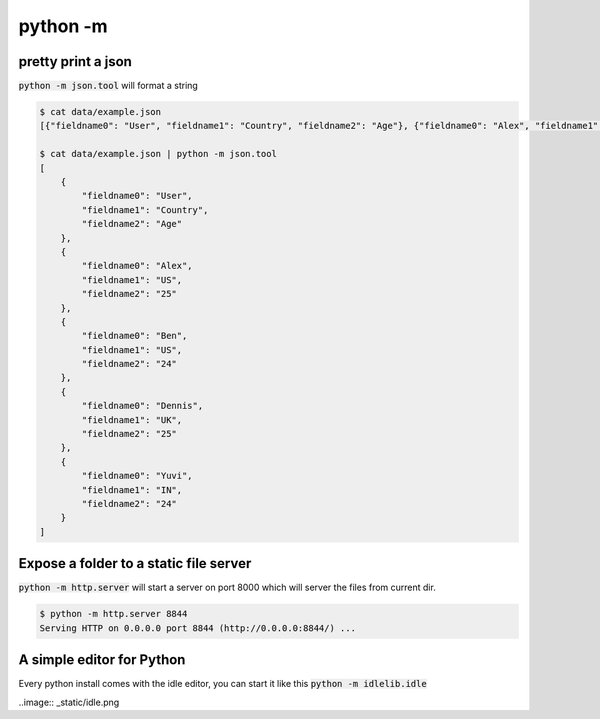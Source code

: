 python -m
=================


pretty print a json
---------------------------

:code:`python -m json.tool` will format a string

.. code-block:: bash


    $ cat data/example.json
    [{"fieldname0": "User", "fieldname1": "Country", "fieldname2": "Age"}, {"fieldname0": "Alex", "fieldname1": "US", "fieldname2": "25"}, {"fieldname0": "Ben", "fieldname1": "US", "fieldname2": "24"}, {"fieldname0": "Dennis", "fieldname1": "UK", "fieldname2": "25"}, {"fieldname0": "Yuvi", "fieldname1": "IN", "fieldname2": "24"}](django-admin-cookbook)

    $ cat data/example.json | python -m json.tool
    [
        {
            "fieldname0": "User",
            "fieldname1": "Country",
            "fieldname2": "Age"
        },
        {
            "fieldname0": "Alex",
            "fieldname1": "US",
            "fieldname2": "25"
        },
        {
            "fieldname0": "Ben",
            "fieldname1": "US",
            "fieldname2": "24"
        },
        {
            "fieldname0": "Dennis",
            "fieldname1": "UK",
            "fieldname2": "25"
        },
        {
            "fieldname0": "Yuvi",
            "fieldname1": "IN",
            "fieldname2": "24"
        }
    ]


Expose a folder to a static file server
-------------------------------------------

:code:`python -m http.server` will start a server on port 8000 which will server the files from current dir.

.. code-block:: bash

    $ python -m http.server 8844
    Serving HTTP on 0.0.0.0 port 8844 (http://0.0.0.0:8844/) ...


A simple editor for Python
-------------------------------------------

Every python install comes with the idle editor, you can start it like this :code:`python -m idlelib.idle`

..image:: _static/idle.png
